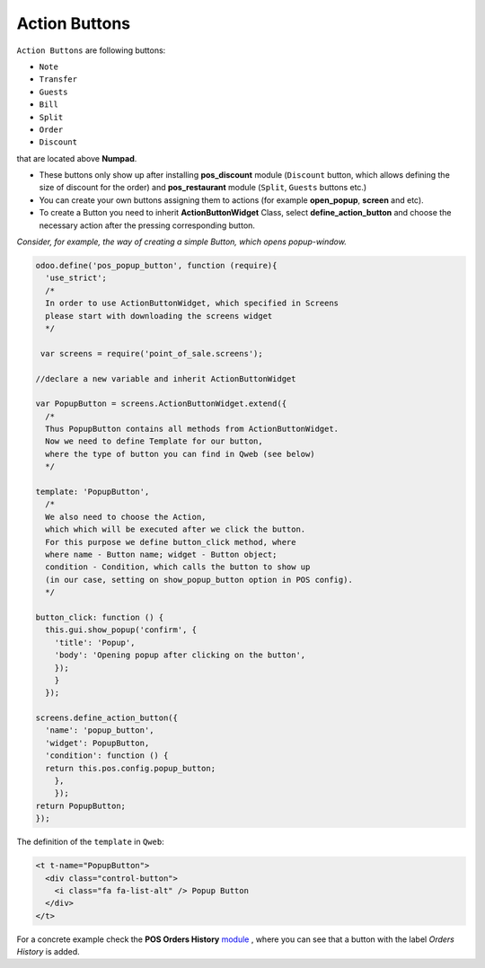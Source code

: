 ================
 Action Buttons
================

``Action Buttons`` are following buttons:

* ``Note``
* ``Transfer``
* ``Guests``
* ``Bill``
* ``Split``
* ``Order``
* ``Discount``

that are located above **Numpad**.

* These buttons only show up after installing **pos_discount** module (``Discount`` button, which allows defining the size of discount for the order) and **pos_restaurant** module (``Split``, ``Guests`` buttons etc.)

* You can create your own buttons assigning them to actions (for example **open_popup**, **screen** and etc).

* To create a Button you need to inherit **ActionButtonWidget** Class, select **define_action_button** and choose the necessary action after the pressing corresponding button.

*Consider, for example, the way of creating a simple Button, which opens popup-window.*

.. code-block:: js

    odoo.define('pos_popup_button', function (require){
      'use_strict';
      /*
      In order to use ActionButtonWidget, which specified in Screens
      please start with downloading the screens widget
      */

     var screens = require('point_of_sale.screens');

    //declare a new variable and inherit ActionButtonWidget

    var PopupButton = screens.ActionButtonWidget.extend({
      /*
      Thus PopupButton contains all methods from ActionButtonWidget.
      Now we need to define Template for our button,
      where the type of button you can find in Qweb (see below)
      */

    template: 'PopupButton',
      /*
      We also need to choose the Action,
      which which will be executed after we click the button.
      For this purpose we define button_click method, where
      where name - Button name; widget - Button object;
      condition - Condition, which calls the button to show up
      (in our case, setting on show_popup_button option in POS config).
      */

    button_click: function () {
      this.gui.show_popup('confirm', {
        'title': 'Popup',
        'body': 'Opening popup after clicking on the button',
        });
        }
      });

    screens.define_action_button({
      'name': 'popup_button',
      'widget': PopupButton,
      'condition': function () {
      return this.pos.config.popup_button;
        },
        });
    return PopupButton;
    });

The definition of the ``template`` in ``Qweb``:

.. code-block:: XML

    <t t-name="PopupButton">
      <div class="control-button">
        <i class="fa fa-list-alt" /> Popup Button
      </div>
    </t>

For a concrete example check the **POS Orders History** `module <https://github.com/it-projects-llc/pos-addons/blob/12.0/pos_orders_history/static/src/js/screens.js#L22>`__ ,
where you can see that a button with the label *Orders History* is added.